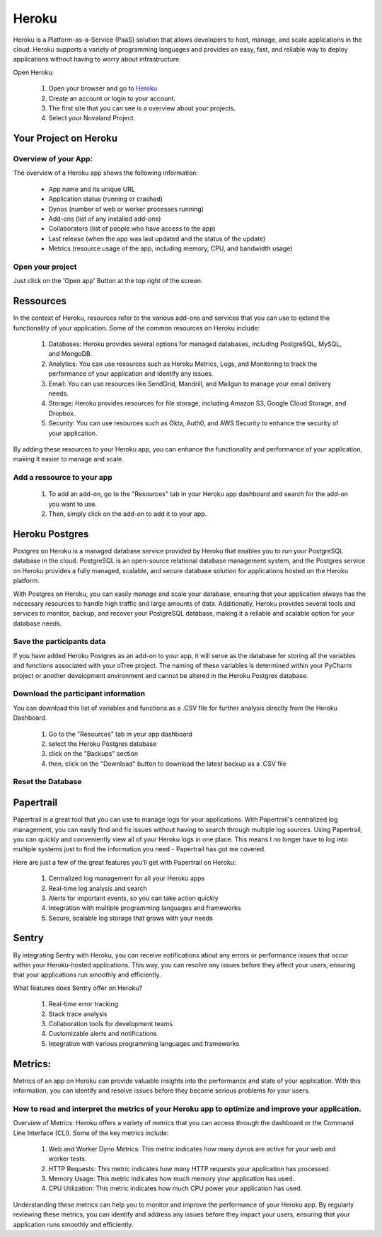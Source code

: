 ======================
Heroku
======================
Heroku is a Platform-as-a-Service (PaaS) solution that allows developers to host, manage, and scale applications in the cloud.
Heroku supports a variety of programming languages and provides an easy, fast, and reliable way to deploy applications without having to worry about infrastructure.

Open Heroku:

    1. Open your browser and go to `Heroku <https://www.heroku.com>`_
    2. Create an account or login to your account.
    3. The first site that you can see is a overview about your projects.
    4. Select your Novaland Project.

Your Project on Heroku
======================

Overview of your App:
______________________
The overview of a Heroku app shows the following information:

    - App name and its unique URL
    - Application status (running or crashed)
    - Dynos (number of web or worker processes running)
    - Add-ons (list of any installed add-ons)
    - Collaborators (list of people who have access to the app)
    - Last release (when the app was last updated and the status of the update)
    - Metrics (resource usage of the app, including memory, CPU, and bandwidth usage)

Open your project
________________________
Just click on the 'Open app' Button at the top right of the screen.

Ressources
======================

In the context of Heroku, resources refer to the various add-ons and services that you can use to extend the functionality of your application. Some of the common resources on Heroku include:

    1. Databases: Heroku provides several options for managed databases, including PostgreSQL, MySQL, and MongoDB.
    2. Analytics: You can use resources such as Heroku Metrics, Logs, and Monitoring to track the performance of your application and identify any issues.
    3. Email: You can use resources like SendGrid, Mandrill, and Mailgun to manage your email delivery needs.
    4. Storage: Heroku provides resources for file storage, including Amazon S3, Google Cloud Storage, and Dropbox.
    5. Security: You can use resources such as Okta, Auth0, and AWS Security to enhance the security of your application.

By adding these resources to your Heroku app, you can enhance the functionality and performance of your application, making it easier to manage and scale.

Add a ressource to your app
_______________________________

    1. To add an add-on, go to the "Resources" tab in your Heroku app dashboard and search for the add-on you want to use.
    2. Then, simply click on the add-on to add it to your app.

Heroku Postgres
===================
Postgres on Heroku is a managed database service provided by Heroku that enables you to run your PostgreSQL database in the cloud.
PostgreSQL is an open-source relational database management system, and the Postgres service on Heroku provides a fully managed, scalable, and secure database solution for applications hosted on the Heroku platform.

With Postgres on Heroku, you can easily manage and scale your database, ensuring that your application always has the necessary resources to handle high traffic and large amounts of data.
Additionally, Heroku provides several tools and services to monitor, backup, and recover your PostgreSQL database, making it a reliable and scalable option for your database needs.

Save the participants data
________________________________
If you have added Heroku Postgres as an add-on to your app, it will serve as the database for storing all the variables and functions associated with your oTree project.
The naming of these variables is determined within your PyCharm project or another development environment and cannot be altered in the Heroku Postgres database.

Download the participant information
__________________________________________
You can download this list of variables and functions as a .CSV file for further analysis directly from the Heroku Dashboard.

    1. Go to the "Resources" tab in your app dashboard
    2. select the Heroku Postgres database
    3. click on the "Backups" section
    4. then, click on the "Download" button to download the latest backup as a .CSV file


Reset the Database
____________________________

Papertrail
==========================
Papertrail is a great tool that you can use to manage logs for your applications.
With Papertrail's centralized log management, you can easily find and fix issues without having to search through multiple log sources.
Using Papertrail, you can quickly and conveniently view all of your Heroku logs in one place.
This means I no longer have to log into multiple systems just to find the information you need - Papertrail has got me covered.

Here are just a few of the great features you'll get with Papertrail on Heroku:

    1. Centralized log management for all your Heroku apps
    2. Real-time log analysis and search
    3. Alerts for important events, so you can take action quickly
    4. Integration with multiple programming languages and frameworks
    5. Secure, scalable log storage that grows with your needs

Sentry
==========================
By integrating Sentry with Heroku, you can receive notifications about any errors or performance issues that occur within your Heroku-hosted applications.
This way, you can resolve any issues before they affect your users, ensuring that your applications run smoothly and efficiently.

What features does Sentry offer on Heroku?

    1. Real-time error tracking
    2. Stack trace analysis
    3. Collaboration tools for development teams
    4. Customizable alerts and notifications
    5. Integration with various programming languages and frameworks

Metrics:
=======================
Metrics of an app on Heroku can provide valuable insights into the performance and state of your application.
With this information, you can identify and resolve issues before they become serious problems for your users.

How to read and interpret the metrics of your Heroku app to optimize and improve your application.
_____________________________________________________________________________________________________

Overview of Metrics:
Heroku offers a variety of metrics that you can access through the dashboard or the Command Line Interface (CLI). Some of the key metrics include:

    1. Web and Worker Dyno Metrics: This metric indicates how many dynos are active for your web and worker tests.
    2. HTTP Requests: This metric indicates how many HTTP requests your application has processed.
    3. Memory Usage: This metric indicates how much memory your application has used.
    4. CPU Utilization: This metric indicates how much CPU power your application has used.

Understanding these metrics can help you to monitor and improve the performance of your Heroku app.
By regularly reviewing these metrics, you can identify and address any issues before they impact your users, ensuring that your application runs smoothly and efficiently.